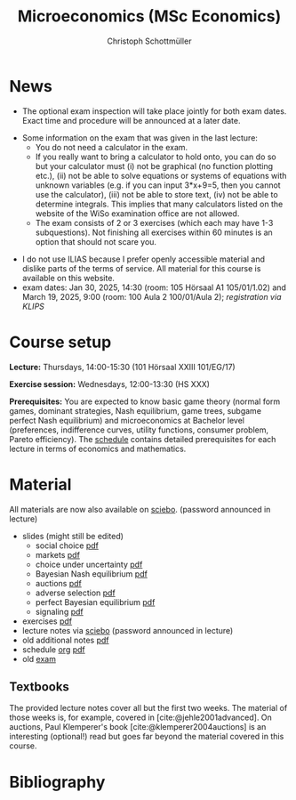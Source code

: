 #+TITLE: Microeconomics (MSc Economics)
#+AUTHOR: Christoph Schottmüller
#+Options: toc:nil H:2
#+cite_export: csl ../static/econometrica.csl
#+bibliography: ../static/references.bib
#+HTML_HEAD: <link rel="icon" href="./icons/teacher.webp">
* News
- The optional exam inspection will take place jointly for both exam dates. Exact time and procedure will be announced at a later date.
# - The optional exam inspection is planned to take place on June 5, 10:00-10:30 in SSC 4.210. Please, register between April 26 and May 10 with an email to /ndiaye at wiso.uni-koeln dot de/ inclusing your name, student number and examination date.
# - The exam inspection will be combined for both exam dates and  take place in April.
#  - Screencasts on exercises are on [[https://uni-koeln.sciebo.de/s/urCdimezGeZTWDu][sciebo]].
    # [[https://web.tresorit.com/l/MwvWL#cGBt8FG0QCGB_gL8B2pvQw][26c]], [[https://web.tresorit.com/l/fdeXk#JRJtgz-IuaK-hzgTr6T8Iw][27]], [[https://web.tresorit.com/l/e8WnF#-qH2_6NY_MhFYopm_fZ6Zg][28]], [[https://web.tresorit.com/l/HcnLl#GFudqekvaTxUJHKsRqG0zQ][29]] were added.
# - The website of the examination office contains the relevant information regarding the exam inspection.  
# - Exam results are published on KLIPS. 
- Some information on the exam that was given in the last lecture:
   - You do not need a calculator in the exam.
   - If you really want to bring a calculator to hold onto, you can do so but your calculator must (i) not be graphical (no function plotting etc.), (ii) not be able to solve equations or systems of equations with unknown variables (e.g. if you can input 3*x+9=5, then you cannot use the calculator), (iii) not be able to store text, (iv) not be able to determine integrals. This implies that many calculators listed on the website of the WiSo examination office are not allowed. 
   - The exam consists of 2 or 3 exercises (which each may have 1-3 subquestions). Not finishing all exercises within 60 minutes is an option that should not scare you.  
# - In the last lecture (Feb. 4), I will only answer questions. We will not cover the Spence signaling model and this model will not be part of the exam (the binary signaling model, i.e. the pirate story, however is relevant for the exam). If you are interested in the Spence model, you can watch this [[https://web.tresorit.com/l/pnuTt#Ykzctmj2R-PkxcosnxLLmw][screencast]] I recorded last year.

# - There is no exercise class in the first week of the semester, i.e. we start with the lecture on October 10.
# - We will skip exercise 20 (on the poker game) in the exercise session.
- I do not use ILIAS because I prefer openly accessible material and dislike parts of the terms of service. All material for this course is available on this website.
- exam dates: Jan 30, 2025, 14:30 (room: 105 Hörsaal A1  105/01/1.02) and March 19, 2025, 9:00 (room: 100 Aula 2 100/01/Aula 2); /registration via KLIPS/

* Course setup
  *Lecture:* Thursdays, 14:00-15:30 (101 Hörsaal XXIII 101/EG/17)
  
  *Exercise session:* Wednesdays, 12:00-13:30 (HS XXX)

  *Prerequisites:* You are expected to know basic game theory (normal form games, dominant strategies, Nash equilibrium, game trees, subgame perfect Nash equilibrium) and microeconomics at Bachelor level (preferences, indifference curves, utility functions, consumer problem, Pareto efficiency). The  [[https://web.tresorit.com/l/M1vPF#qsgBnSpLwC1xwq2yNER_jA][schedule]] contains detailed prerequisites for each lecture in terms of economics and mathematics.
* Material
All materials are now also available on [[https://uni-koeln.sciebo.de/s/urCdimezGeZTWDu][sciebo]]. (password announced in lecture)
 - slides (might still be edited)
   - social choice [[https://web.tresorit.com/l/3vn7X#pCuyHYev30YGnIOGNlldKQ][pdf]]
   - markets [[https://github.com/schottmueller/microMSc/blob/main/slides/markets2.org][pdf]]
   - choice under uncertainty [[https://web.tresorit.com/l/TQn4j#NyY4iml3GnZnYh25-yBzsg][pdf]]
   - Bayesian Nash equilibrium [[https://uni-koeln.sciebo.de/s/VeQCuLn6bELYy6c][pdf]]
   - auctions [[https://uni-koeln.sciebo.de/s/OMIXL3i4dZUrk6q][pdf]]
   - adverse selection [[https://uni-koeln.sciebo.de/s/HLoSE2GQoeRglUb][pdf]]
   - perfect Bayesian equilibrium [[https://uni-koeln.sciebo.de/s/a6Dn2gbweVKcCBG][pdf]]
   - signaling [[https://uni-koeln.sciebo.de/s/AEzMBFyrQQOpugo][pdf]]    
 - exercises [[https://uni-koeln.sciebo.de/s/Y6UPXoqMs9csyGN][pdf]]
 - lecture notes via [[https://uni-koeln.sciebo.de/s/urCdimezGeZTWDu][sciebo]] (password announced in lecture) 
 - old additional notes [[https://web.tresorit.com/l/sXAYt#3MXtRbZbcXY1eRYOj5VZbA][pdf]]
 - schedule [[https://github.com/schottmueller/microMSc/blob/main/schedule.org][org]] [[https://web.tresorit.com/l/M1vPF#qsgBnSpLwC1xwq2yNER_jA][pdf]]
 - old [[https://web.tresorit.com/l/r4RHi#M7EwaRvrKsf0iJEqHlh0Mg][exam]]

** Textbooks
The provided lecture notes cover all but the first two weeks. The material of those weeks is, for example, covered in [cite:@jehle2001advanced]. On auctions, Paul Klemperer's book [cite:@klemperer2004auctions] is an interesting (optional!) read but goes far beyond the material covered in this course.
 
# pw: micro   
# - week 1 [[https://uni-koeln.sciebo.de/s/RFvzedbEsMiQ0wN][screencast]] lecture       
* Bibliography  
#+print_bibliography:

